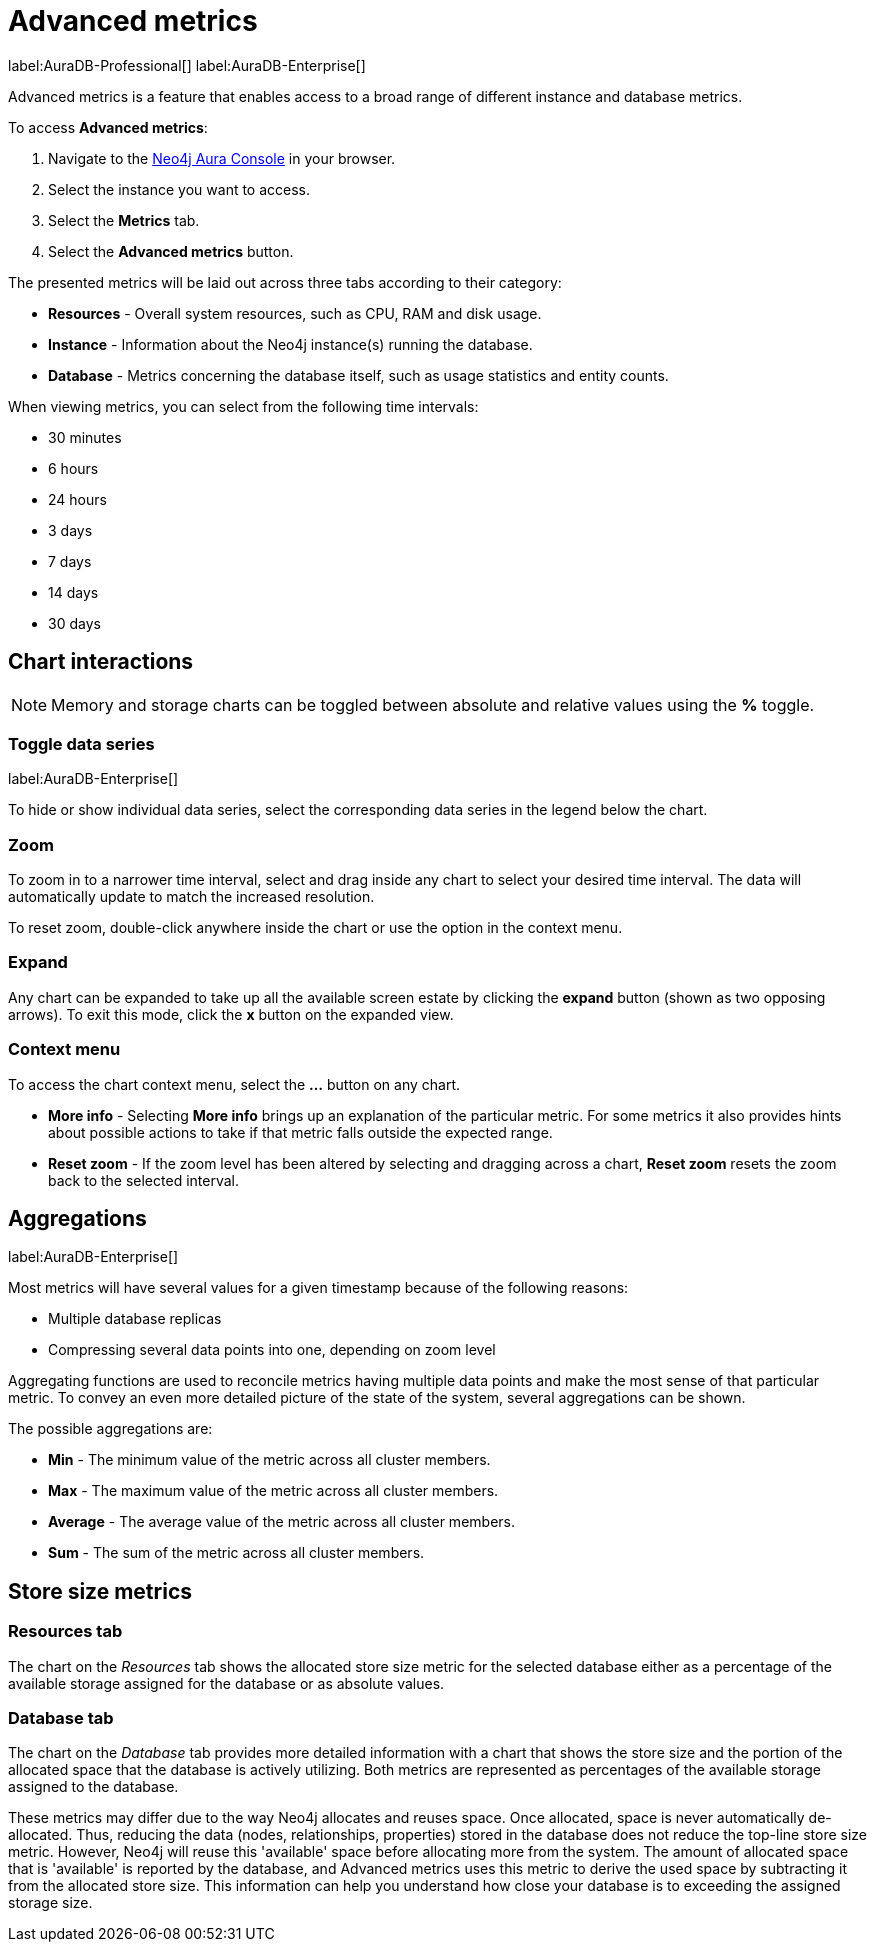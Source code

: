[[aura-monitoring]]
= Advanced metrics

label:AuraDB-Professional[]
label:AuraDB-Enterprise[]

Advanced metrics is a feature that enables access to a broad range of different instance and database metrics.

To access *Advanced metrics*:

. Navigate to the https://console.neo4j.io/?product=aura-db[Neo4j Aura Console] in your browser.
. Select the instance you want to access.
. Select the *Metrics* tab.
. Select the *Advanced metrics* button.

The presented metrics will be laid out across three tabs according to their category:

* *Resources* - Overall system resources, such as CPU, RAM and disk usage.
* *Instance* - Information about the Neo4j instance(s) running the database.
* *Database* - Metrics concerning the database itself, such as usage statistics and entity counts.

When viewing metrics, you can select from the following time intervals:

* 30 minutes
* 6 hours
* 24 hours
* 3 days
* 7 days
* 14 days
* 30 days

== Chart interactions

[NOTE]
====
Memory and storage charts can be toggled between absolute and relative values using the *%* toggle.
====

=== Toggle data series

label:AuraDB-Enterprise[]

To hide or show individual data series, select the corresponding data series in the legend below the chart.

=== Zoom

To zoom in to a narrower time interval, select and drag inside any chart to select your desired time interval.
The data will automatically update to match the increased resolution.

To reset zoom, double-click anywhere inside the chart or use the option in the context menu.

=== Expand

Any chart can be expanded to take up all the available screen estate by clicking the *expand* button (shown as two opposing arrows).
To exit this mode, click the *x* button on the expanded view.

=== Context menu

To access the chart context menu, select the *...* button on any chart.

* *More info* - Selecting *More info* brings up an explanation of the particular metric.
For some metrics it also provides hints about possible actions to take if that metric falls outside the expected range.

* *Reset zoom* - If the zoom level has been altered by selecting and dragging across a chart, *Reset zoom* resets the zoom back to the selected interval.

== Aggregations

label:AuraDB-Enterprise[]

Most metrics will have several values for a given timestamp because of the following reasons:

* Multiple database replicas
* Compressing several data points into one, depending on zoom level

Aggregating functions are used to reconcile metrics having multiple data points and make the most sense of that particular metric. 
To convey an even more detailed picture of the state of the system, several aggregations can be shown.

The possible aggregations are:

* *Min* - The minimum value of the metric across all cluster members.
* *Max* - The maximum value of the metric across all cluster members.
* *Average* - The average value of the metric across all cluster members.
* *Sum* - The sum of the metric across all cluster members.

== Store size metrics 

=== Resources tab

The chart on the _Resources_ tab shows the allocated store size metric for the selected database either as a percentage of the available storage assigned for the database or as absolute values. 

=== Database tab

The chart on the _Database_ tab provides more detailed information with a chart that shows the store size and the portion of the allocated space that the database is actively utilizing. 
Both metrics are represented as percentages of the available storage assigned to the database.

These metrics may differ due to the way Neo4j allocates and reuses space.
Once allocated, space is never automatically de-allocated.
Thus, reducing the data (nodes, relationships, properties) stored in the database does not reduce the top-line store size metric.
However, Neo4j will reuse this 'available' space before allocating more from the system.
The amount of allocated space that is 'available' is reported by the database, and Advanced metrics uses this metric to derive the used space by subtracting it from the allocated store size.
This information can help you understand how close your database is to exceeding the assigned storage size.